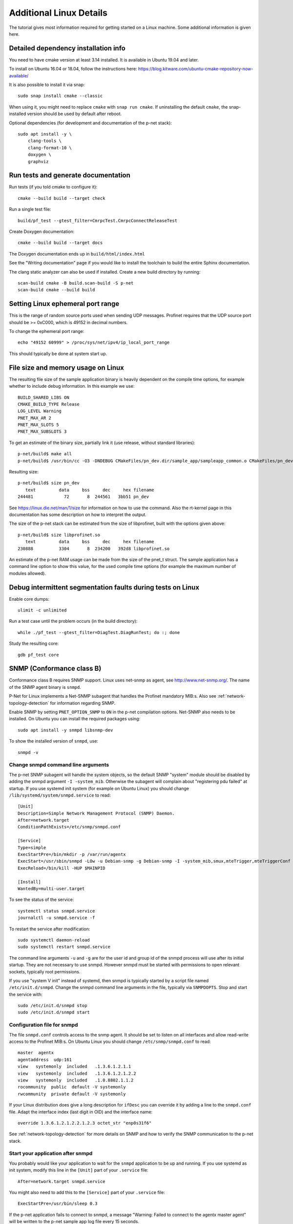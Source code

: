Additional Linux Details
========================
The tutorial gives most information required for getting started on a Linux
machine. Some additional information is given here.


Detailed dependency installation info
-------------------------------------
You need to have cmake version at least 3.14 installed. It is available in
Ubuntu 19.04 and later.

To install on Ubuntu 16.04 or 18.04, follow the instructions here:
https://blog.kitware.com/ubuntu-cmake-repository-now-available/

It is also possible to install it via snap::

    sudo snap install cmake --classic

When using it, you might need to replace ``cmake`` with ``snap run cmake``.
If uninstalling the default ``cmake``, the snap-installed version should be
used by default after reboot.

Optional dependencies (for development and documentation of the p-net stack)::

    sudo apt install -y \
        clang-tools \
        clang-format-10 \
        doxygen \
        graphviz


Run tests and generate documentation
------------------------------------
Run tests (if you told cmake to configure it)::

    cmake --build build --target check

Run a single test file::

    build/pf_test --gtest_filter=CmrpcTest.CmrpcConnectReleaseTest

Create Doxygen documentation::

    cmake --build build --target docs

The Doxygen documentation ends up in ``build/html/index.html``

See the "Writing documentation" page if you would like to install
the toolchain to build the entire Sphinx documentation.

The clang static analyzer can also be used if installed. Create a new
build directory by running::

   scan-build cmake -B build.scan-build -S p-net
   scan-build cmake --build build


Setting Linux ephemeral port range
----------------------------------
This is the range of random source ports used when sending UDP messages.
Profinet requires that the UDP source port should be >= 0xC000, which is 49152
in decimal numbers.

To change the ephemeral port range::

    echo "49152 60999" > /proc/sys/net/ipv4/ip_local_port_range

This should typically be done at system start up.


File size and memory usage on Linux
-----------------------------------
The resulting file size of the sample application binary is heavily dependent
on the compile time options, for example whether to include debug information.
In this example we use::

   BUILD_SHARED_LIBS ON
   CMAKE_BUILD_TYPE Release
   LOG_LEVEL Warning
   PNET_MAX_AR 2
   PNET_MAX_SLOTS 5
   PNET_MAX_SUBSLOTS 3

To get an estimate of the binary size, partially link it (use release, without
standard libraries)::

   p-net/build$ make all
   p-net/build$ /usr/bin/cc -O3 -DNDEBUG CMakeFiles/pn_dev.dir/sample_app/sampleapp_common.o CMakeFiles/pn_dev.dir/src/ports/linux/sampleapp_main.o -o pn_dev libprofinet.a -nostdlib -r

Resulting size::

   p-net/build$ size pn_dev
      text	   data	    bss	    dec	    hex	filename
   244481	     72	      8	 244561	  3bb51	pn_dev

See https://linux.die.net/man/1/size for information on how to use the command.
Also the rt-kernel page in this documentation has some description on how to
interpret the output.

The size of the p-net stack can be estimated from the size of libprofinet,
built with the options given above::

   p-net/build$ size libprofinet.so
      text	   data	    bss	    dec	    hex	filename
   230888	   3304	      8	 234200	  392d8	libprofinet.so

An estimate of the p-net RAM usage can be made from the size of the pnet_t struct.
The sample application has a command line option to show this value, for the used
compile time options (for example the maximum number of modules allowed).


Debug intermittent segmentation faults during tests on Linux
------------------------------------------------------------
Enable core dumps::

    ulimit -c unlimited

Run a test case until the problem occurs (in the build directory)::

    while ./pf_test --gtest_filter=DiagTest.DiagRunTest; do :; done

Study the resulting core::

    gdb pf_test core


SNMP (Conformance class B)
--------------------------
Conformance class B requires SNMP support. Linux uses net-snmp as agent,
see http://www.net-snmp.org/. The name of the SNMP agent binary is ``snmpd``.

P-Net for Linux implements a Net-SNMP subagent that handles the Profinet
mandatory MIB:s. Also
see :ref:`network-topology-detection` for information regarding SNMP.

Enable SNMP by setting ``PNET_OPTION_SNMP`` to ``ON`` in the p-net compilation
options. Net-SNMP also needs to
be installed. On Ubuntu you can install the required packages using::

  sudo apt install -y snmpd libsnmp-dev

To show the installed version of ``snmpd``, use::

   snmpd -v


Change snmpd command line arguments
^^^^^^^^^^^^^^^^^^^^^^^^^^^^^^^^^^^
The p-net SNMP subagent will handle the system objects, so the default
SNMP "system" module should be disabled by adding the snmpd argument
``-I -system_mib``. Otherwise the subagent will complain about
"registering pdu failed" at startup. If you use systemd init system (for
example on Ubuntu Linux) you should change
``/lib/systemd/system/snmpd.service`` to read::

  [Unit]
  Description=Simple Network Management Protocol (SNMP) Daemon.
  After=network.target
  ConditionPathExists=/etc/snmp/snmpd.conf

  [Service]
  Type=simple
  ExecStartPre=/bin/mkdir -p /var/run/agentx
  ExecStart=/usr/sbin/snmpd -LOw -u Debian-snmp -g Debian-snmp -I -system_mib,smux,mteTrigger,mteTriggerConf -f -p /run/snmpd.pid
  ExecReload=/bin/kill -HUP $MAINPID

  [Install]
  WantedBy=multi-user.target

To see the status of the service::

   systemctl status snmpd.service
   journalctl -u snmpd.service -f

To restart the service after modification::

   sudo systemctl daemon-reload
   sudo systemctl restart snmpd.service

The command line arguments ``-u`` and ``-g`` are for the user id and group id
of the snmpd process will use after its initial startup.
They are not necessary to use snmpd.
However snmpd must be started with permissions to open relevant sockets,
typically root permissions.

If you use "system V init" instead of systemd, then snmpd is typically started
by a script file named ``/etc/init.d/snmpd``. Change the snmpd command line
arguments in the file, typically via ``SNMPDOPTS``. Stop and start the
service with::

   sudo /etc/init.d/snmpd stop
   sudo /etc/init.d/snmpd start


Configuration file for snmpd
^^^^^^^^^^^^^^^^^^^^^^^^^^^^
The file ``snmpd.conf`` controls access to the snmp agent. It should be
set to listen on all interfaces and allow read-write access to the
Profinet MIB:s. On Ubuntu Linux you should change
``/etc/snmp/snmpd.conf`` to read::

   master  agentx
   agentaddress  udp:161
   view   systemonly  included   .1.3.6.1.2.1.1
   view   systemonly  included   .1.3.6.1.2.1.2.2
   view   systemonly  included   .1.0.8802.1.1.2
   rocommunity  public  default -V systemonly
   rwcommunity  private default -V systemonly

If your Linux distribution does give a long description for ``ifDesc`` you can
override it by adding a line to the ``snmpd.conf`` file. Adapt the interface
index (last digit in OID) and the interface name::

   override 1.3.6.1.2.1.2.2.1.2.3 octet_str "enp0s31f6"

See :ref:`network-topology-detection` for more details on SNMP and how to
verify the SNMP communication to the p-net stack.


Start your application after snmpd
^^^^^^^^^^^^^^^^^^^^^^^^^^^^^^^^^^
You probably would like your application to wait for the ``snmpd`` application to
be up and running. If you use systemd as init system, modify this line in
the ``[Unit]`` part of your ``.service`` file::

   After=network.target snmpd.service

You might also need to add this to the ``[Service]`` part of your
``.service`` file::

   ExecStartPre=/usr/bin/sleep 0.3

If the p-net application fails to connect to snmpd, a message "Warning: Failed
to connect to the agentx master agent" will be written to the p-net sample
app log file every 15 seconds.


Debugging snmpd settings
^^^^^^^^^^^^^^^^^^^^^^^^
The command line argument ``-LOw`` for snmpd sets the snmpd logging to
standard out with log level "warning".
To change to log level debug, use ``-LOd``. You should also use the ``-D`` flag
to select which debug messages you are interested in. Use the ``-Dagentx``
command line argument to debug the agentx communication between the snmpd and
the subagent in the p-net stack. A log example when asked for a single OID::

   Connection from UDP: [192.168.0.30]:43833->[192.168.0.50]:161
   agentx/master: agentx master handler starting, mode = 0xa0
   agentx/master: request for variable (iso.3.6.1.2.1.1.4.0)
   agentx/master: sending pdu (req=0x8,trans=0x7,sess=0x6)
   agentx_build: packet built okay
   agentx/master: got response errstat=0, (req=0x8,trans=0x7,sess=0x6)
   agentx/master: agentx_got_response() beginning...
   agentx/master:   handle_agentx_response: processing: iso.3.6.1.2.1.1.4.0
   agentx/master: handle_agentx_response() finishing...

Note that there might be a warning message "pcilib: Cannot open /proc/bus/pci"
in the snmpd log if you specify that it should use all interfaces.
That is because it will look also for (possibly non-existing) PCI interfaces.

To trouble-shoot snmpd issues, verify that no other snmpd instances are running::

   ps -ef | grep snmpd

and verify that no other process is using UDP port 161::

   sudo lsof -i udp -n -P


snmpd in a Yocto build
----------------------
In an embedded Linux Yocto build, you would include the ``snmpd`` daemon by
using the ``net-snmp`` recipe.


Persistent logs
---------------
To make the journalctl logs persistent between restarts::

   sudo mkdir -p /var/log/journal
   sudo systemd-tmpfiles --create --prefix /var/log/journal

Remove all contents of the journalctl logs::

   sudo journalctl --rotate
   sudo journalctl --vacuum-time=1s

The configurations for journalctl are located in ``/etc/systemd/journald.conf``.
If you do experiments with frequent reboots, it might be useful to change some
values::

   SyncIntervalSec=10s
   MaxRetentionSec=4h



Boot time optimization
----------------------
The boot time should be less than approximately 15 seconds, for the "missing
peer" alarm to be sent within 30 s after the power on.

To improve the startup time of your Linux device, it is useful to study what
is delaying the start. If you use the "systemd" init system, you can use these
commands to analyze the startup::

   systemd-analyze
   systemd-analyze blame
   systemd-analyze critical-chain pnet-sampleapp.service

To decrease the startup time, disable services you don't use. On a Raspberry Pi
it might be for example::

   sudo systemctl disable triggerhappy triggerhappy.socket apt-daily.timer apt-daily-upgrade.timer logrotate.timer  rpi-display-backlight lightdm bluetooth hciuart rsync cups cups-browsed alsa-state avahi-daemon

Other applications that you might disable for experimentation::

   sudo systemctl disable snapd snapd.socket wpa_supplicant systemd-timesyncd dhcpcd


Debug the sample application on a Linux Laptop
----------------------------------------------
It can be convenient to be able to run the sample application and the p-net
stack in a debugger tool. It is easy using gdb and the Visual Studio Code
editor.

First make sure you can run the application from a terminal on your Linux
laptop.

Next step is to be able to run it from the terminal within Visual Studio Code.
In case of compilation error messages, you can click on the code line given
in the terminal (within Visual Studio Code) and the corresponding file will
be opened.

To use debug features while running (for example breakpoints) you need to adapt
the settings file for Visual Studio Code. Click the "Run and Debug" icon
in the left side tool bar. Then click "Create a launch.json file". In the
"Select environment", use "C++ (GDB/LLDB)".

Modify the ``launch.json`` file to point at the correct executable, working
directory and to use correct command line arguments.

If you need to run the application with root permissions, you need to add a path in the
``"miDebuggerPath"`` field. It should point to a text file typically named
``gdb``, with this content::

   pkexec /usr/bin/gdb "$@"

Put the ``gdb`` file for example in the ``.vscode`` subdirectory within
the ``p-net`` directory. Set the executable flag::

   chmod +x gdb

An example of a ``launch.json`` file::

   {
      "version": "0.2.0",
      "configurations": [

         {
            "name": "(gdb) Launch",
            "type": "cppdbg",
            "request": "launch",
            "program": "${workspaceFolder}/build/pn_dev",
            "args": ["-vv", "-i", "enp0s31f6"],
            "stopAtEntry": false,
            "cwd": "${workspaceFolder}/build/",
            "environment": [],
            "externalConsole": false,
            "MIMode": "gdb",
            "miDebuggerPath": "${workspaceFolder}/.vscode/gdb",
            "setupCommands": [
               {
                  "description": "Enable pretty-printing for gdb",
                  "text": "-enable-pretty-printing",
                  "ignoreFailures": true
               }
            ]
         }

      ]
   }

The given ``"args"`` command line arguments in the example is for
increasing the verbosity level and to set the Ethernet interface name.
Adapt those and also paths to your particular setup.

Use the CMAKE_BUILD_TYPE setting as ``Debug`` when running the executable
via the debugger.

Start the debugging by clicking on the small green "Run" icon on the
"Run and Debug" page. It will stop at any breakpoint. Set a breakpoint in
any file by clicking on a line to the left of the line number.
